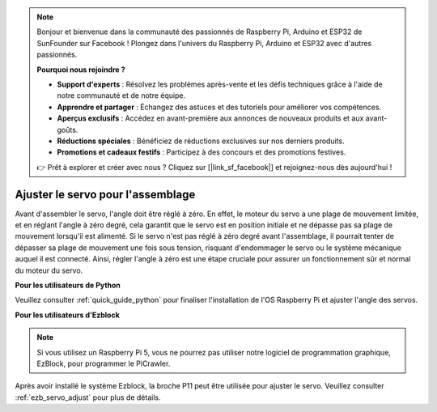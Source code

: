 .. note::

    Bonjour et bienvenue dans la communauté des passionnés de Raspberry Pi, Arduino et ESP32 de SunFounder sur Facebook ! Plongez dans l'univers du Raspberry Pi, Arduino et ESP32 avec d'autres passionnés.

    **Pourquoi nous rejoindre ?**

    - **Support d'experts** : Résolvez les problèmes après-vente et les défis techniques grâce à l'aide de notre communauté et de notre équipe.
    - **Apprendre et partager** : Échangez des astuces et des tutoriels pour améliorer vos compétences.
    - **Aperçus exclusifs** : Accédez en avant-première aux annonces de nouveaux produits et aux avant-goûts.
    - **Réductions spéciales** : Bénéficiez de réductions exclusives sur nos derniers produits.
    - **Promotions et cadeaux festifs** : Participez à des concours et des promotions festives.

    👉 Prêt à explorer et créer avec nous ? Cliquez sur [|link_sf_facebook|] et rejoignez-nous dès aujourd'hui !

Ajuster le servo pour l'assemblage
==================================

Avant d'assembler le servo, l'angle doit être réglé à zéro. En effet, 
le moteur du servo a une plage de mouvement limitée, et en réglant 
l'angle à zéro degré, cela garantit que le servo est en position initiale 
et ne dépasse pas sa plage de mouvement lorsqu'il est alimenté. Si le servo 
n'est pas réglé à zéro degré avant l'assemblage, il pourrait tenter de dépasser 
sa plage de mouvement une fois sous tension, risquant d'endommager le servo 
ou le système mécanique auquel il est connecté. Ainsi, régler l'angle à zéro 
est une étape cruciale pour assurer un fonctionnement sûr et normal du moteur 
du servo.

.. image:: img/IMG_9897.png

**Pour les utilisateurs de Python**

Veuillez consulter :ref:`quick_guide_python` pour finaliser l'installation de l'OS Raspberry Pi et ajuster l'angle des servos.

**Pour les utilisateurs d'Ezblock**

.. note::

    Si vous utilisez un Raspberry Pi 5, vous ne pourrez pas utiliser notre logiciel de programmation graphique, EzBlock, pour programmer le PiCrawler.


Après avoir installé le système Ezblock, la broche P11 peut être utilisée pour 
ajuster le servo. Veuillez consulter :ref:`ezb_servo_adjust` pour plus de détails.
